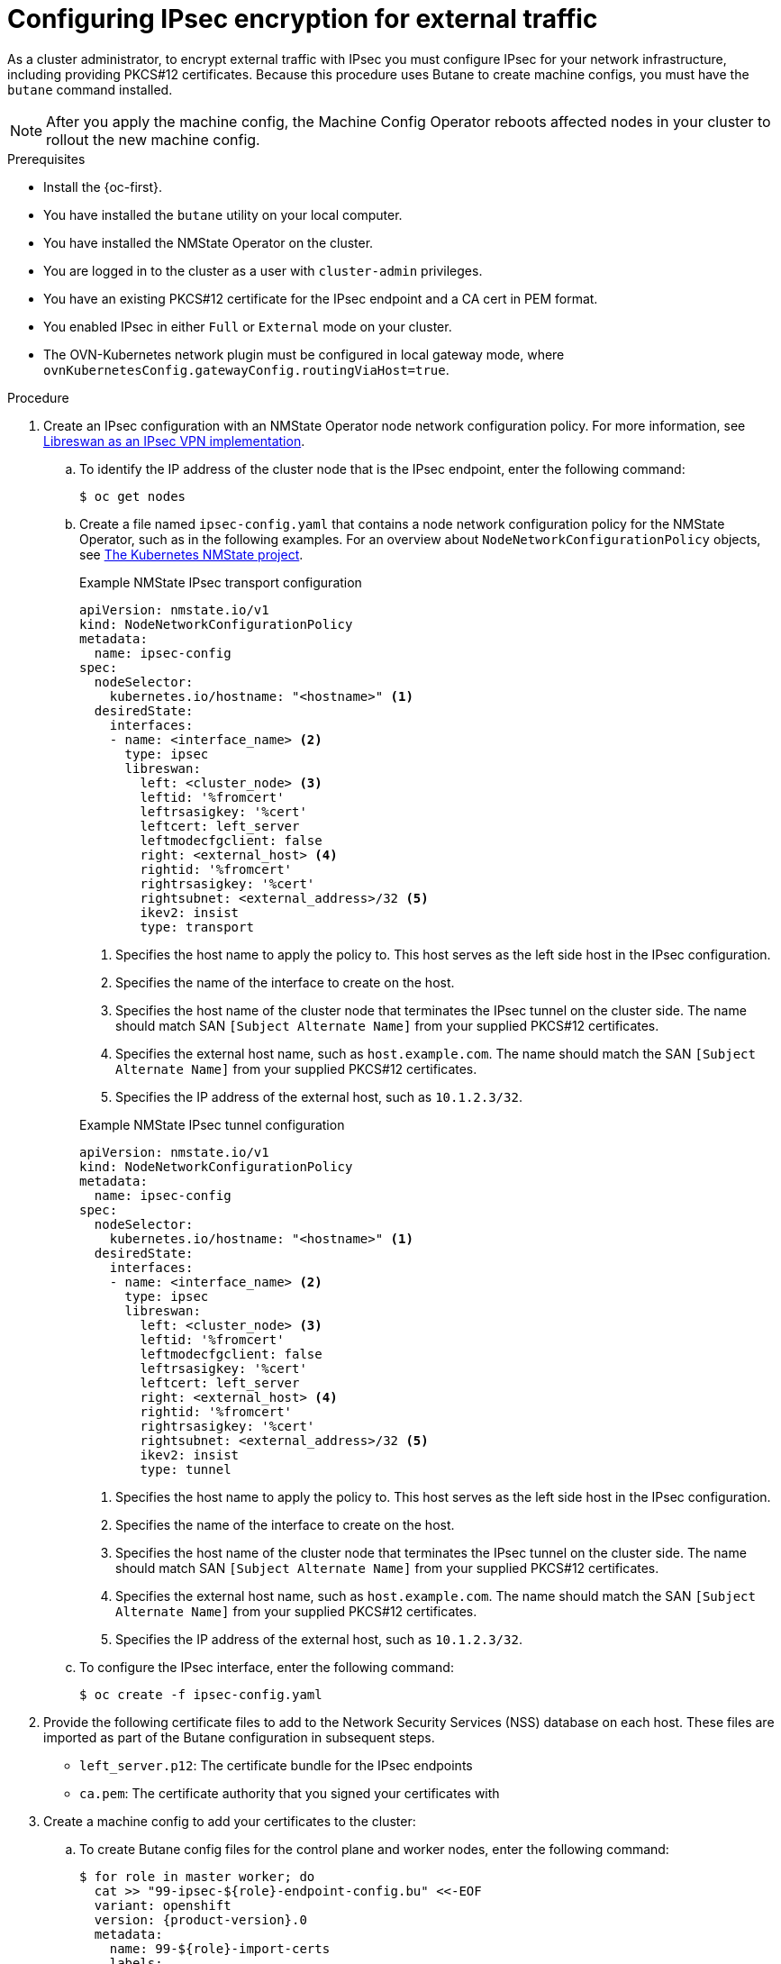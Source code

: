 // Module included in the following assemblies:
//
// * networking/openshift_network_security/configuring-ipsec-ovn.adoc

:_mod-docs-content-type: PROCEDURE
[id="nw-ovn-ipsec-north-south-enable_{context}"]
= Configuring IPsec encryption for external traffic

As a cluster administrator, to encrypt external traffic with IPsec you must configure IPsec for your network infrastructure, including providing PKCS#12 certificates. Because this procedure uses Butane to create machine configs, you must have the `butane` command installed.

[NOTE]
====
After you apply the machine config, the Machine Config Operator reboots affected nodes in your cluster to rollout the new machine config.
====

.Prerequisites

* Install the {oc-first}.
* You have installed the `butane` utility on your local computer.
* You have installed the NMState Operator on the cluster.
* You are logged in to the cluster as a user with `cluster-admin` privileges.
* You have an existing PKCS#12 certificate for the IPsec endpoint and a CA cert in PEM format.
* You enabled IPsec in either `Full` or `External` mode on your cluster.
* The OVN-Kubernetes network plugin must be configured in local gateway mode, where `ovnKubernetesConfig.gatewayConfig.routingViaHost=true`.

.Procedure

. Create an IPsec configuration with an NMState Operator node network configuration policy. For more information, see link:https://access.redhat.com/documentation/en-us/red_hat_enterprise_linux/9/html/securing_networks/configuring-a-vpn-with-ipsec_securing-networks#configuring-a-vpn-with-ipsec_securing-networks[Libreswan as an IPsec VPN implementation].

.. To identify the IP address of the cluster node that is the IPsec endpoint, enter the following command:
+
----
$ oc get nodes
----

.. Create a file named `ipsec-config.yaml` that contains a node network configuration policy for the NMState Operator, such as in the following examples. For an overview about `NodeNetworkConfigurationPolicy` objects, see link:https://nmstate.io/kubernetes-nmstate/[The Kubernetes NMState project].
+
--
.Example NMState IPsec transport configuration
[source,yaml]
----
apiVersion: nmstate.io/v1
kind: NodeNetworkConfigurationPolicy
metadata:
  name: ipsec-config
spec:
  nodeSelector:
    kubernetes.io/hostname: "<hostname>" <1>
  desiredState:
    interfaces:
    - name: <interface_name> <2>
      type: ipsec
      libreswan:
        left: <cluster_node> <3>
        leftid: '%fromcert'
        leftrsasigkey: '%cert'
        leftcert: left_server
        leftmodecfgclient: false
        right: <external_host> <4>
        rightid: '%fromcert'
        rightrsasigkey: '%cert'
        rightsubnet: <external_address>/32 <5>
        ikev2: insist
        type: transport
----
<1> Specifies the host name to apply the policy to. This host serves as the left side host in the IPsec configuration.
<2> Specifies the name of the interface to create on the host.
<3> Specifies the host name of the cluster node that terminates the IPsec tunnel on the cluster side. The name should match SAN `[Subject Alternate Name]` from your supplied PKCS#12 certificates.
<4> Specifies the external host name, such as `host.example.com`. The name should match the SAN `[Subject Alternate Name]` from your supplied PKCS#12 certificates.
<5> Specifies the IP address of the external host, such as `10.1.2.3/32`.

.Example NMState IPsec tunnel configuration
[source,yaml]
----
apiVersion: nmstate.io/v1
kind: NodeNetworkConfigurationPolicy
metadata:
  name: ipsec-config
spec:
  nodeSelector:
    kubernetes.io/hostname: "<hostname>" <1>
  desiredState:
    interfaces:
    - name: <interface_name> <2>
      type: ipsec
      libreswan:
        left: <cluster_node> <3>
        leftid: '%fromcert'
        leftmodecfgclient: false
        leftrsasigkey: '%cert'
        leftcert: left_server
        right: <external_host> <4>
        rightid: '%fromcert'
        rightrsasigkey: '%cert'
        rightsubnet: <external_address>/32 <5>
        ikev2: insist
        type: tunnel
----
<1> Specifies the host name to apply the policy to. This host serves as the left side host in the IPsec configuration.
<2> Specifies the name of the interface to create on the host.
<3> Specifies the host name of the cluster node that terminates the IPsec tunnel on the cluster side. The name should match SAN `[Subject Alternate Name]` from your supplied PKCS#12 certificates.
<4> Specifies the external host name, such as `host.example.com`. The name should match the SAN `[Subject Alternate Name]` from your supplied PKCS#12 certificates.
<5> Specifies the IP address of the external host, such as `10.1.2.3/32`.
--

.. To configure the IPsec interface, enter the following command:
+
[source,terminal]
----
$ oc create -f ipsec-config.yaml
----

. Provide the following certificate files to add to the Network Security Services (NSS) database on each host. These files are imported as part of the Butane configuration in subsequent steps.
+
--
* `left_server.p12`: The certificate bundle for the IPsec endpoints
* `ca.pem`: The certificate authority that you signed your certificates with
--

. Create a machine config to add your certificates to the cluster:

.. To create Butane config files for the control plane and worker nodes, enter the following command:
+
[source,terminal,subs="attributes+"]
----
$ for role in master worker; do
  cat >> "99-ipsec-$\{role}-endpoint-config.bu" <<-EOF
  variant: openshift
  version: {product-version}.0
  metadata:
    name: 99-$\{role}-import-certs
    labels:
      machineconfiguration.openshift.io/role: $role
  systemd:
    units:
    - name: ipsec-import.service
      enabled: true
      contents: |
        [Unit]
        Description=Import external certs into ipsec NSS
        Before=ipsec.service

        [Service]
        Type=oneshot
        ExecStart=/usr/local/bin/ipsec-addcert.sh
        RemainAfterExit=false
        StandardOutput=journal

        [Install]
        WantedBy=multi-user.target
  storage:
    files:
    - path: /etc/pki/certs/ca.pem
      mode: 0400
      overwrite: true
      contents:
        local: ca.pem
    - path: /etc/pki/certs/left_server.p12
      mode: 0400
      overwrite: true
      contents:
        local: left_server.p12
    - path: /usr/local/bin/ipsec-addcert.sh
      mode: 0740
      overwrite: true
      contents:
        inline: |
          #!/bin/bash -e
          echo "importing cert to NSS"
          certutil -A -n "CA" -t "CT,C,C" -d /var/lib/ipsec/nss/ -i /etc/pki/certs/ca.pem
          pk12util -W "" -i /etc/pki/certs/left_server.p12 -d /var/lib/ipsec/nss/
          certutil -M -n "left_server" -t "u,u,u" -d /var/lib/ipsec/nss/
EOF
done
----

.. To transform the Butane files that you created in the previous step into machine configs, enter the following command:
+
[source,terminal]
----
$ for role in master worker; do
  butane 99-ipsec-${role}-endpoint-config.bu -o ./99-ipsec-$role-endpoint-config.yaml
done
----

. To apply the machine configs to your cluster, enter the following command:
+
[source,terminal]
----
$ for role in master worker; do
  oc apply -f 99-ipsec-${role}-endpoint-config.yaml
done
----
+
[IMPORTANT]
====
As the Machine Config Operator (MCO) updates machines in each machine config pool, it reboots each node one by one. You must wait until all the nodes are updated before external IPsec connectivity is available.
====

. Check the machine config pool status by entering the following command:
+
[source,terminal]
----
$ oc get mcp
----
+
A successfully updated node has the following status: `UPDATED=true`, `UPDATING=false`, `DEGRADED=false`.
+
[NOTE]
====
By default, the MCO updates one machine per pool at a time, causing the total time the migration takes to increase with the size of the cluster.
====

. To confirm that IPsec machine configs rolled out successfully, enter the following commands:
.. Confirm that the IPsec machine configs were created:
+
[source,terminal]
----
$ oc get mc | grep ipsec
----
+
.Example output
[source,text]
----
80-ipsec-master-extensions        3.2.0        6d15h
80-ipsec-worker-extensions        3.2.0        6d15h
----

.. Confirm that the that the IPsec extension are applied to control plane nodes:
+
[source,terminal]
----
$ oc get mcp master -o yaml | grep 80-ipsec-master-extensions -c
----
+
.Expected output
[source,text]
----
2
----

.. Confirm that the that the IPsec extension are applied to worker nodes:
+
[source,terminal]
----
$ oc get mcp worker -o yaml | grep 80-ipsec-worker-extensions -c
----
+
.Expected output
[source,text]
----
2
----

[role="_additional-resources"]
.Additional resources

* For more information about the nmstate IPsec API, see link:https://nmstate.io/devel/yaml_api.html#ipsec-encryption[IPsec Encryption]
